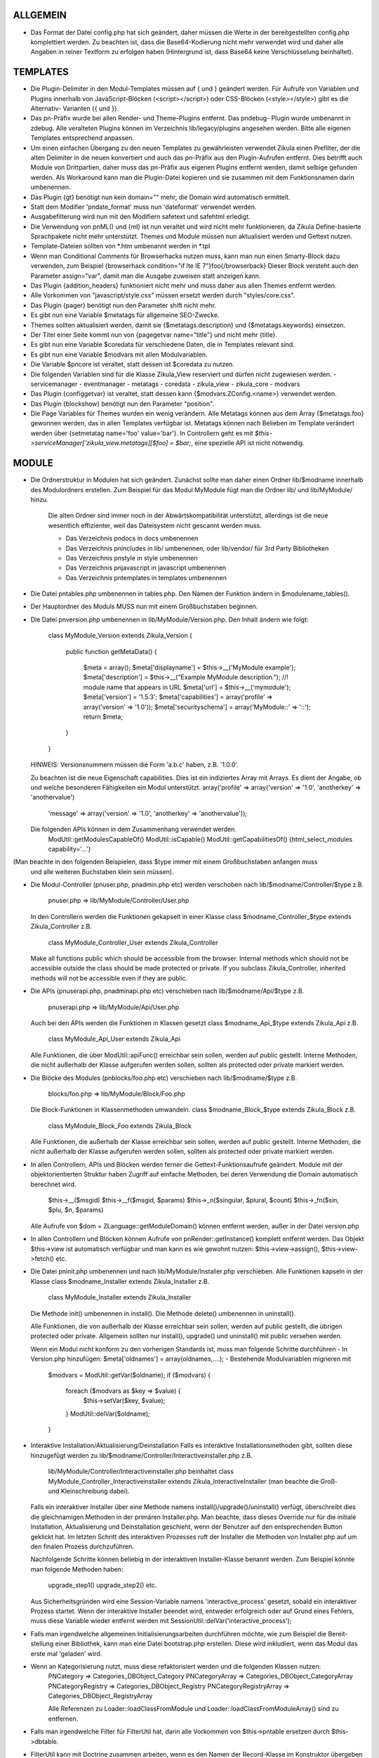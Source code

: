 ALLGEMEIN
=========
- Das Format der Datei config.php hat sich geändert, daher müssen die Werte in
  der bereitgestellten config.php komplettiert werden. Zu beachten ist, dass die
  Base64-Kodierung nicht mehr verwendet wird und daher alle Angaben in reiner
  Textform zu erfolgen haben (Hintergrund ist, dass Base64 keine Verschlüsselung
  beinhaltet).

TEMPLATES
=========
- Die Plugin-Delimiter in den Modul-Templates müssen auf { und } geändert werden.
  Für Aufrufe von Variablen und Plugins innerhalb von JavaScript-Blöcken
  (<script></script>) oder CSS-Blöcken (<style></style>) gibt es die Alternativ-
  Varianten {{ und }}.

- Das pn-Präfix wurde bei allen Render- und Theme-Plugins entfernt. Das pndebug-
  Plugin wurde umbenannt in zdebug. Alle veralteten Plugins können im Verzeichnis
  lib/legacy/plugins angesehen werden. Bitte alle eigenen Templates entsprechend
  anpassen.

- Um einen einfachen Übergang zu den neuen Templates zu gewährleisten verwendet
  Zikula einen Prefilter, der die alten Delimiter in die neuen konvertiert und
  auch das pn-Präfix aus den Plugin-Aufrufen entfernt. Dies betrifft auch Module
  von Drittpartien, daher muss das pn-Präfix aus eigenen Plugins entfernt werden,
  damit selbige gefunden werden. Als Workaround kann man die Plugin-Datei kopieren
  und sie zusammen mit dem Funktionsnamen darin umbenennen.

- Das Plugin {gt} benötigt nun kein domain="" mehr, die Domain wird automatisch ermittelt.

- Statt dem Modifier 'pndate_format' muss nun 'dateformat' verwendet werden.

- Ausgabefilterung wird nun mit den Modifiern safetext und safehtml erledigt.

- Die Verwendung von pnML() und {ml} ist nun veraltet und wird nicht mehr funktionieren,
  da Zikula Define-basierte Sprachpakete nicht mehr unterstützt.
  Themes und Module müssen nun aktualisiert werden und Gettext nutzen.

- Template-Dateien sollten von *.htm umbenannt werden in *.tpl

- Wenn man Conditional Comments für Browserhacks nutzen muss, kann man nun einen Smarty-Block
  dazu verwenden, zum Beispiel
  {browserhack condition="if lte IE 7"}foo{/browserback}
  Dieser Block versteht auch den Parameter assign="var", damit man die Ausgabe zuweisen statt
  anzeigen kann.

- Das Plugin {addition_headers} funktioniert nicht mehr und muss daher aus allen Themes
  entfernt werden.

- Alle Vorkommen von "javascript/style.css" müssen ersetzt werden durch "styles/core.css".

- Das Plugin {pager} benötigt nun den Parameter shift nicht mehr.

- Es gibt nun eine Variable $metatags für allgemeine SEO-Zwecke.

- Themes sollten aktualisiert werden, damit sie {$metatags.description} und {$metatags.keywords}
  einsetzen.

- Der Titel einer Seite kommt nun von {pagegetvar name="title"} und nicht mehr {title}.

- Es gibt nun eine Variable $coredata für verschiedene Daten, die in Templates relevant sind.

- Es gibt nun eine Variable $modvars mit allen Modulvariablen.

- Die Variable $pncore ist veraltet, statt dessen ist $coredata zu nutzen.

- Die folgenden Variablen sind für die Klasse Zikula_View reserviert und dürfen nicht zugewiesen werden.
  - servicemanager
  - eventmanager
  - metatags
  - coredata
  - zikula_view
  - zikula_core
  - modvars

- Das Plugin {configgetvar} ist veraltet, statt dessen kann {$modvars.ZConfig.<name>} verwendet werden.

- Das Plugin {blockshow} benötigt nun den Parameter "position".

- Die Page Variables für Themes wurden ein wenig verändern. Alle Metatags können aus dem Array
  {$metatags.foo} gewonnen werden, das in allen Templates verfügbar ist. Metatags können nach Belieben
  im Template verändert werden über {setmetatag name='foo' value='bar'}. In Controllern geht es
  mit `$this->serviceManager['zikula_view.metatags][$foo] = $bar;`, eine spezielle API ist nicht
  notwendig.


MODULE
======
- Die Ordnerstruktur in Modulen hat sich geändert. Zunächst sollte man daher einen Ordner lib/$modname
  innerhalb des Modulordners erstellen. Zum Beispiel für das Modul MyModule fügt man die Ordner lib/
  und lib/MyModule/ hinzu.

    Die alten Ordner sind immer noch in der Abwärtskompatibilität unterstützt, allerdings ist die neue
    wesentlich effizienter, weil das Dateisystem nicht gescannt werden muss.

    - Das Verzeichnis pndocs in docs umbenennen
    - Das Verzeichnis pnincludes in lib/ umbenennen, oder lib/vendor/ für 3rd Party Bibliotheken
    - Das Verzeichnis pnstyle in style umbenennen
    - Das Verzeichnis pnjavascript in javascript umbenennen
    - Das Verzeichnis pntemplates in templates umbenennen

- Die Datei pntables.php umbenennen in tables.php. Den Namen der Funktion ändern in $modulename_tables().

- Der Hauptordner des Moduls MUSS nun mit einem Großbuchstaben beginnen.

- Die Datei pnversion.php umbenennen in lib/MyModule/Version.php.
  Den Inhalt ändern wie folgt:

    class MyModule_Version extends Zikula_Version
    {
        public function getMetaData()
        {
            $meta = array();
            $meta['displayname']    = $this->__('MyModule example');
            $meta['description']    = $this->__("Example MyModule description.");
            //! module name that appears in URL
            $meta['url']            = $this->__('mymodule');
            $meta['version']        = '1.5.3';
            $meta['capabilities']   = array('profile' => array('version' => '1.0'));
            $meta['securityschema'] = array('MyModule::' => '::');
            return $meta;
        }
    }

  HINWEIS: Versionsnummern müssen die Form 'a.b.c' haben, z.B. '1.0.0'.

  Zu beachten ist die neue Eigenschaft capabilities. Dies ist ein indiziertes Array mit Arrays.
  Es dient der Angabe, ob und welche besonderen Fähigkeiten ein Modul unterstützt.
  array('profile' => array('version' => '1.0', 'anotherkey' => 'anothervalue')
        'message' => array('version' => '1.0', 'anotherkey' => 'anothervalue'));

  Die folgenden APIs können in dem Zusammenhang verwendet werden.
    ModUtil::getModulesCapableOf()
    ModUtil::isCapable()
    ModUtil::getCapabilitiesOf()
    {html_select_modules capability='...'}

(Man beachte in den folgenden Beispielen, dass $type immer mit einem Großbuchstaben anfangen muss
 und alle weiteren Buchstaben klein sein müssen).

- Die Modul-Controller (pnuser.php, pnadmin.php etc) werden verschoben nach lib/$modname/Controller/$type
  z.B.
    pnuser.php => lib/MyModule/Controller/User.php

  In den Controllern werden die Funktionen gekapselt in einer Klasse
  class $modname_Controller_$type extends Zikula_Controller
  z.B.
    class MyModule_Controller_User extends Zikula_Controller

  Make all functions public which should be accessible from the browser.
  Internal methods which should not be accessible outside the class should be made
  protected or private.  If you subclass Zikula_Controller, inherited methods
  will not be accessible even if they are public.

- Die APIs (pnuserapi.php, pnadminapi.php etc) verschieben nach lib/$modname/Api/$type
  z.B.
    pnuserapi.php => lib/MyModule/Api/User.php

  Auch bei den APIs werden die Funktionen in Klassen gesetzt
  class $modname_Api_$type extends Zikula_Api
  z.B.
    class MyModule_Api_User extends Zikula_Api

  Alle Funktionen, die über ModUtil::apiFunc() erreichbar sein sollen, werden auf public gestellt.
  Interne Methoden, die nicht außerhalb der Klasse aufgerufen werden sollen, sollten als protected
  oder private markiert werden.

- Die Blöcke des Modules (pnblocks/foo.php etc) verschieben nach lib/$modname/$type
  z.B.
    blocks/foo.php => lib/MyModule/Block/Foo.php

  Die Block-Funktionen in Klassenmethoden umwandeln.
  class $modname_Block_$type extends Zikula_Block
  z.B.
    class MyModule_Block_Foo extends Zikula_Block

  Alle Funktionen, die außerhalb der Klasse erreichbar sein sollen, werden auf public gestellt.
  Interne Methoden, die nicht außerhalb der Klasse aufgerufen werden sollen, sollten als protected
  oder private markiert werden.

- In allen Controllern, APIs und Blöcken werden ferner die Gettext-Funktionsaufrufe geändert.
  Module mit der objektorientierten Struktur haben Zugriff auf einfache Methoden, bei deren
  Verwendung die Domain automatisch berechnet wird.

    $this->__($msgid)
    $this->__f($msgid, $params)
    $this->_n($singular, $plural, $count)
    $this->_fn($sin, $plu, $n, $params)

  Alle Aufrufe von $dom = ZLanguage::getModuleDomain() können entfernt werden, außer in der
  Datei version.php

- In allen Controllern und Blöcken können Aufrufe von pnRender::getInstance() komplett entfernt
  werden. Das Objekt $this->view ist automatisch verfügbar und man kann es wie gewohnt nutzen:
  $this->view->assign(), $this->view->fetch() etc.

- Die Datei pninit.php umbenennen und nach lib/MyModule/Installer.php verschieben.
  Alle Funktionen kapseln in der Klasse
  class $modname_Installer extends Zikula_Installer
  z.B.
    class MyModule_Installer extends Zikula_Installer
  
  Die Methode init() umbenennen in install().
  Die Methode delete() umbenennen in uninstall().

  Alle Funktionen, die von außerhalb der Klasse erreichbar sein sollen, werden auf public gestellt, die übrigen
  protected oder private. Allgemein sollten nur install(), upgrade() und uninstall() mit public versehen werden.

  Wenn ein Modul nicht konform zu den vorherigen Standards ist, muss man folgende Schritte durchführen
  - In Version.php hinzufügen: $meta['oldnames'] = array(oldnames,....);
  - Bestehende Modulvariablen migrieren mit

        $modvars = ModUtil::getVar($oldname);
        if ($modvars) {
            foreach ($modvars as $key => $value) {
                $this->setVar($key, $value);
            }
            ModUtil::delVar($oldname);
        }

- Interaktive Installation/Aktualisierung/Deinstallation
  Falls es interaktive Installationsmethoden gibt, sollten diese hinzugefügt werden zu lib/$modname/Controller/Interactiveinstaller.php
  z.B.
    lib/MyModule/Controller/Interactiveinstaller.php
    beinhaltet class MyModule_Controller_Interactiveinstaller extends Zikula_InteractiveInstaller
    (man beachte die Groß- und Kleinschreibung dabei).

  Falls ein interaktiver Installer über eine Methode namens install()/upgrade()/uninstall() verfügt,
  überschreibt dies die gleichnamigen Methoden in der primären Installer.php.  Man beachte, dass dieses
  Override nur für die initiale Installation, Aktualisierung und Deinstallation geschieht, wenn der Benutzer
  auf den entsprechenden Button geklickt hat. Im letzten Schritt des interaktiven Prozesses ruft der
  Installer die Methoden von Installer.php auf um den finalen Prozess durchzuführen.

  Nachfolgende Schritte können beliebig in der interaktiven Installer-Klasse benannt werden. Zum Beispiel könnte
  man folgende Methoden haben:
    upgrade_step1()
    upgrade_step2()
    etc.

  Aus Sicherheitsgründen wird eine Session-Variable namens 'interactive_process' gesetzt, sobald ein interaktiver
  Prozess startet. Wenn der interaktive Installer beendet wird, entweder erfolgreich oder auf Grund eines Fehlers,
  muss diese Variable wieder entfernt werden mit SessionUtil::delVar('interactive_process');

- Falls man irgendwelche allgemeinen Initialisierungsarbeiten durchführen möchte, wie zum Beispiel die Bereit-
  stellung einer Bibliothek, kann man eine Datei bootstrap.php erstellen. Diese wird inkludiert, wenn das Modul
  das erste mal 'geladen' wird.

- Wenn an Kategorisierung nutzt, muss diese refaktorisiert werden und die folgenden Klassen nutzen:
    PNCategory => Categories_DBObject_Category
    PNCategoryArray => Categories_DBObject_CategoryArray
    PNCategoryRegistry => Categories_DBObject_Registry
    PNCategoryRegistryArray => Categories_DBObject_RegistryArray

    Alle Referenzen zu Loader::loadClassFromModule und Loader::loadClassFromModuleArray() sind zu entfernen.

- Falls man irgendwelche Filter für FilterUtil hat, darin alle Vorkommen von $this->pntable ersetzen durch
  $this->dbtable.

- FilterUtil kann mit Doctrine zusammen arbeiten, wenn es den Namen der Record-Klasse im Konstruktor übergeben
  bekommt. Zum Beispiel:

    [php]
    $query = Doctrine_Query::create()
         ->from('MyModule_Model_MyModel tbl');

    $filter = new FilterUtil('MyModule', 'MyModule_Model_MyModel', $filter_args);
    $fwhere = $filter->GetSQL();

    $query->where($where)
          ->addWhere($fwhere);

    Um FilterUtil über in der Doctrine Query vorhandene JOINs zu unterrichten, kann man das Alias der
    Haupttabelle sowie die Join-Informationen in $args übergeben:

    [php]
    $joinInfo[] = array('join_table'         =>  'MyModule_Model_AnotherModel',
                        'join_alias'         =>  'another',
                        'join_field'         =>  array('fieldName1', 'fieldName2'),
                        'object_field_name'  =>  array('fieldAlias1', 'fieldAlias2'));

    $filter_args = array(
                         'varname' => 'filter',
                         'alias'   => 'tbl',
                         'join'    => $joinInfo
                        );

    $query->select('another.fieldName1 fieldAlias1, another.fieldName2 fieldAlias2')
          ->leftJoin('MyModule_Model_AnotherModel another ON another.id = tbl.another_id')

    Der JOIN kann dann auch zum Filtern verwendet werden mit filter=fieldAlias1:eq:value

- Alle Referenzen zu Loader::loadClass() entfernen - Klassen werden automatisch geladen.

- Nun kann an die folgenden Convenience-Methoden von OO-Controllern und APIs nutzen.
    (Details in lib/Zikula/Base.php)

    $this->throwNotFound()
    $this->throwNotFoundIf()
    $this->throwNotFoundUnless()

    $this->throwForbidden()
    $this->throwForbiddenIf()
    $this->throwForbiddenUnless()

    $this->redirect()
    $this->redirectIf()
    $this->redirectUnless()

HOOKS
=====
Hooks in Zikula 1.3.0 sind nicht kompatibel mit dem Legacy Hook-System aus früheren Zikula-Versionen.
Allgemein werden Module, die für Zikula 1.3.0 geschrieben wurden, das alte Hook-System nicht mehr aufrufen.
Das alte Hook-System wird auch nicht mehr funktionieren, wenn der Legacy-Modus ausgeschaltet ist. Mehr
Informationen lassen sich der HOOKS-Dokumentation entnehmen.

DBOBJECT
========
- Die Klassen unbenennen in $modname_DBObject_$type und verschieben nach lib/$modname/DBObject/$type.php
  z.B.
    MyModule_DBObject_Payments und verschieben nach lib/MyModule/DBObject/Payments.php
    MyModule_DBObject_PaymentsArray und verschieben nach lib/MyModule/DBObject/PaymentsArray.php

- Den Konstruktor der DBObjects (früher PNObject) von ClassName() zu __construct() ändern und den Konstruktor
  der Oberklasse aufrufen. Außerdem $this->PNObject() ändern in parent::__construct().

- Die Methode Loader::loadClassFromModule nicht mehr verwenden um Klassennamen für DBObjects zu erhalten.
  Einfach den Klassennamen bauen oder hartkodieren.

DBUTIL
======
- DBUtil::executeSQL hat früher ein ADODB-Objekt zurückgeliefert, gibt nun aber ein PHP PDO Objekt zurück.
  Das heißt, dass Code, der früher über das ADODB-Objekt iteriert hat, nun nicht mehr funktioniert.
  Man sollte DBUtil::marshallObjects() nach einem manuellen SELECT über DBUtil::executeSQL() nutzen, z.B.:

    [php]
    $res = DBUtil::executeSql ($sql);
    $objectArray = DBUtil::marshallObjects ($res, $ca, ...);

  Alternativ kann man das PDO-Rückgabeobjekt nutzen. PDO ist in PHP eingebaut, daher kann der Zugriff auf
  ein PDO-Objekt als API-konform angesehen werden. Die Dokumentation zu PDO ist unter http://php.net/PDO
  verfügbar.


VERSCHIEDENES
=============
- Die APIs theme_userapi_clear_compiled(), theme_userapi_clear_cache() sowie
  pnrender_userapi_clear_compiled() und pnrender_userapi_clear_cache() im Theme-Modul sind veraltet.
  Bitte nun Zikula_View::clear_compiled(), Zikula_View::clear_cache() und
  Theme::clear_compiled(), Theme::clear_cache() nutzen.

- Man kann nun einen Requirement Check für Blöcke einbauen, so dass eine Nachricht im Admin-Bereich
  eingeblendet wird, falls notwendig. Zum Beispiel wird der Language Block nur sichtbar sein, sofern
  die Mehrsprachigkeit aktiviert ist. Daher wurde für diesen Block eine Requirement Nachricht hinzu-
  gefügt um den Admin zu informieren, dass dieser Block nicht sichtbar sein wird, bis die Mehrsprachig-
  keit aktiviert wurde.

- Man kann nun den Core mit Event Handlern anpassen. Diese können in config/EventHandlers geladen werden.
  Die Klassen sollten genauso heißen wie der Dateiname und die Oberklasse CustomEventHandler erweitern.

- In Modulen kann man Event Handler automatisch laden durch Aufruf von
  EventManagerUtil::attachCustomHandlers($path), das ein Ordner mit Event Handlern sein sollte.
  Falls man statische Methoden hat, können sie direkt mit EventManagerUtil::attach($name, $callable)
  geladen werden [siehe ** unten].
  Diese Methode könnte benutzt werden um Event Handler dynamisch von einer ConfigVar() Methode zu laden,
  die ein array('name' => $name, 'callable' => $callable) enthält.

  ** Man beachte, dass ein Callable in dem folgenden Format vorliegen muss:
       Foo::bar() = array('Foo', 'bar')
       $foo->bar = array($foo, 'bar')
       myfunction() = 'myfunction'

- Der Name der Klassen lautet Modulename_$type (Groß- und Kleinschreibung beachten).
  Das Argument $func entspricht den public-Methoden in den Klassen.
  Auch anschauen sollte man sich den Ordner EventHandlers, welcher zeigt, wie eine Methode
  zu einem Controller hinzugefügt werden kann über notifyUntil() für Events namens
  'controller.method_not_found' und 'controllerapi.method_not_found' für APIs.

- OO-Module initialisieren automatisch einen AutoLoader, so dass ein Aufruf der Klasse
  Example_DBObject_Users die Datei module/Example/lib/Example/DBObject/Users.php lädt -
  die enthaltene Klasse sollte Example_DBObject_Users heißen.

  Zu beachten ist, dass durch die Nutzung von ModUtil::func() und ModUtil::apiFunc()
  die Benennung von Controller- und API-Klassen mit Camel Case erfolgen muss.
  Z.B. type = adminform bedeutet, dass die Datei Adminform genannt werden *muss* und
  NICHT AdminForm. Der Klassenname wäre dann Modulename_Adminform.

- Man kann nun optional eine Datei namens bootstrap.php im Hauptordner des Moduls anlegen.
  Diese wird beim Laden des Moduls mit ModUtil::load/ModUtil::loadGeneric() automatisch
  eingebunden.

- Man kann zusätzliche AutoLoader mit ZLoader::addAutoloader($namespace, $path) registrieren,
  wobei $namespace der erste Teil des PEAR-Klassennamens und $path der Pfad zu dem
  beinhaltenden Ordner ist. Der geeignete Ort für solche Initialisierungen ist bootstrap.php.


API ÄNDERUNGEN
==============
Es gibt ein Shell-Skript im SVN-Verzeichnis tool/, mit dem man diese Umbenennungen automatisch
und präzise vornehmen kann.

- pnMod* ist veraltet, siehe ModUtil::*
- pnUser* ist veraltet, siehe UserUtil::*
- pnBlock ist veraltet, siehe BlockUtil::*
- pn* ist veraltet, siehe System::*
- Die Legacy-APIs zur Abwärtskompatibilität liegen in legacy/Compat.php und legacy/Api.php.

- Die Präfixe sind NICHT verschwunden für funktionsbasierte Controller wie pnadmin etc.
  Dies ist beabsichtigt um den Wechsel zu den neuen Klassen schmackhafter zu machen.


WORKFLOW ÄNDERUNGEN
===================
- Wenn man WorkflowUtil benutzt, gibt es vier Änderungen für Zikula 1.3:
   - getActionsByStateArray:
       ist nun veraltet.
   - getActionsByState:
       liefert nun alle Action-Daten als array($action.id => $action),
       nicht mehr als array(id => id).
   - getActionTitlesByState:
       nützliche Methode zur Erstellung der Buttons für den aktuellen Zustand,
       liefert die erlaubten Actions als array($action.id => $action.title).
   - getActionsForObject:
       liefert nun das Ergebnis von getActionsByState.
   Wenn man Werte verwendet hat, ersetzt man diese mit den Result Keys, und
   kann die Vorteile nutzen, die sich daraus ergeben, dass die Daten der Actions
   nun verfügbar sind.
- Workflow-Actions können zusätzliche Parameter im XML definieren:
  <parameter className="z-bt-ok" titleText="Klick mich">Button</parameter>
  Dabei wird Groß- und Kleinschreibung berücksichtigt.


AJAX WORKFLOW ÄNDERUNGEN
========================

Der Ajax-Workflow hat sich in Zikula 1.3 sowohl auf Seite von PHP als auch JavaScript
verändert.

Auf der JavaScript-Seite:
- Alle Requests sollten mit Zikula.Ajax.Request durchgeführt werden. Diese Klasse ist
  eine Erweiterung von dem Prototype Ajax.Request und erbt alle dessen Methoden,
  Optionen und Properties.
- Für durch Zikula.Ajax.Request versendete Requests wurde ein neuer Parameter "authid"
  eingeführt. Wenn man die ID eines Elementes angibt, das den authid-Token enthält,
  wird dieser automatisch zum Request hinzugefügt und auch aktualisiert, nachdem die
  Antwort empfangen wurde. Dies ist die empfohlene Methode zur Behandlung der
  Authentifizierungsschlüssel in Ajax-Requests.
- Die von Zikula.Ajax.Request zurückgelieferte Response hat nun neue Methoden für die
  Daten-Kollektion:
    - getAuthid - liefert den neuen authid-Token - üblicherweise muss man diese Methode
      nicht manuell ansprechen, da die authid automatisch aktualisiert werden sollte.
    - getMessage - liefert die Fehler oder Status Nachricht (oder Liste von Nachrichten),
      die im Modul-Controller durch LogUtil registriert wurde.
    - getData - liefert die Hauptdaten, die durch den Modul-Controller bereitgestellt werden.
    - isSuccess - prüft, ob der Request erfolgreich war oder nicht.
- Die Verwendung dieser Methoden ist der einzige empfohlene Weg zum Auslesen der Response.
  Natürlich hat die Response immer noch alle Methode und Properties des originalen
  Ajax.Response-Objektes.
- In einigen Fällen werden Ajax-Aufrufe ohne Zikula.Ajax.Request durchgeführt (z.B. einige
  vordefinierte Skripte, wie etwa Ajax.InPlaceEditor etc.) und die zurückgelieferte
  Response wurde nicht mit den Methoden von Zikula.Ajax.Response erweitert.
  In solchen Fällen nutzt man die Methode Zikula.Ajax.Response.extend um die Response
  manuell zu erweitern.

Auf der PHP-Seite:
- Es wurde eine ganze Reihe von Klassen entwickelt, die Antworten an Ajax-Requests unterstützen.
  Auch die Fehlerbehandlung wurde dabei verändert.
- Modul-Controller sollten im Erfolgsfall als Response immer einen oder zwei Typen von Objekten
  zurückliefern: Zikula_Response_Ajax_Base oder Zikula_Response_Ajax_Plain.
- Zikula_Response_Ajax_Base hat 3 Argumente:
      - $data - akzeptiert als Argument jeden Wert - eine einfache Variable oder ein Array,
        das Argument kann dann auf JS-Seite mit der Methode getData gelesen werden.
      - $message - optionaler Parameter, der die Übergabe einer Nachricht (oder eines Arrays
        mit Nachrichten) an die Response erlaubt; diese Nachricht werden als nächstes mit
        möglichen Nachrichten aus LogUtil verschmolzen.
      - $options - optionaler Parameter, der das Hinzufügen zusätzlicher Daten zur Response
        erlaubt.
  In den meisten Fällen sollte das Modul eine Antwort von diesem Typ zurückliefern. Außerdem
  wird diese Art von Response angenommen, wenn ein neuer authid-Token generiert wird.
- Falls es notwendig ist eine Response zu senden, die nur reinen Plain Text oder HTML enthält
  (zum Beispiel benötigen Ajax.Autocompleter von Scriptaculous solch eine Response), muss der
  Modul-Controller als Response ein Objekt der Klasse Zikula_Response_Ajax_Plain zurückgeben.
  Diese Klasse akzeptiert als $data Argument reinen Text. Für diesen Response-Typ wird kein
  neuer authid-Token generiert.
- Mögliche Fehler (nicht bezogen auf Datenvalidierung) im Modul-Controller müssen mit Exceptions
  behandelt werden. Man kann zuerst eine Fehlermeldung mit LogUtil registrieren und dann eine
  Exception werfen (z.B. Zikula_Exception_Forbidden bei fehlenden Zugriffsrechten oder
  Zikula_Exception_Fatal für ungültige authid-Tokens). Man kann auch eine Fehlermeldung direkt
  an die Exception übergeben.
- Falls der Modul-Controller einen Fehler auf Grund von Datenvalidierung deklarieren muss und/oder
  einige Daten an JS senden muss, dann sollte das Modul keine Exception werfen, sondern ein Objekt
  vom Typ Zikula_Response_Ajax_BadData zurückliefern. Diese Klasse erlaubt die Übergabe der gleichen
  Argumente wie die anderen Ajax-Response-Typen.

Beispiel (aus dem Permissions-Modul):
Einen Request von JS senden:
    // build parameters object
    var pars = {pid: permid};
    // call request class
    new Zikula.Ajax.Request(
        "ajax.php?module=permissions&func=deletepermission",
        {
            method: 'get',
            parameters: pars,
            authid 'permissionsauthid', // value of "permissionsauthid" will be
                                           added to request as authid and with
                                           response arrive it will be updated
            onComplete: permdelete_response
        }
    );

Den Request im Modul-Controller verarbeiten:
    // test permissions and throw an exception on failure
    if (!SecurityUtil::checkPermission('Permissions::','::', ACCESS_ADMIN)) {
        LogUtil::registerPermissionError(null, true);
        throw new Zikula_Exception_Forbidden();
    }

    // test authid and throw an exception on failure
    if (!SecurityUtil::confirmAuthKey()) {
        LogUtil::registerAuthidError();
        throw new Zikula_Exception_Fatal();
    }

    // when controller needs to return failure due to data validation:
    return new Zikula_Response_Ajax_BadData($data, 'message');

    // throw an exception from some other reason
    throw new Zikula_Exception_Fatal($this->__f('Error! Could not delete permission rule with ID %s.', $pid));

    // return response
    return new Zikula_Response_Ajax(array('pid' => $ pid));

Die Response in JS einlesen:
    // check if request was successful
    if (!req.isSuccess()) {
        Zikula.showajaxerror(req.getMessage());
        return;
    }
    // get data returned by module
    // if you passed eg array('pid'=>123), then you will have data.pid = 123
    var date = req.getData();

    // when ajax call was made without Zikula.Ajax.Request you have to
    // manually extend response
    transport = Zikula.Ajax.Response.extend(transport);
    // no you have access to new methods:
    transport.getData();


PAGEADDVAR ÄNDERUNGEN
=====================
Diese API wurde mit verschiedenen Funktionen erweitert. Die Änderungen sind komplett
abwärtskompatibel, aber man wird bemerken, dass die inkludierten Dateien sich verändert
haben im Vergleich zu früheren Referenzen.

Prototype und Scriptaculous wurden in eine gemeinsame komprimierte Datei kombiniert.
Nur validation.js und unittest.js wurden nicht mit einbezogen.

Das einfache Einbinden von Prototype inkludiert diese kombinierte Version. Man muss nun
Ajax, Prototype und Scriptaculous nicht mehr separat angeben, sondern spezifiziert nur
noch 'prototype'.

Um Livepipe hinzuzufügen, gibt man einfach 'livepipe' an. Alle Livepipe-Dateien wurden in
eine einzige komprimiert.

Um jQuery hinzuzufügen, gibt man einfach 'jquery' an. Dies setzt auch jQuery.noConflict()
automatisch, um die parallele Nutzung mit Prototype zu ermöglichen.

Seit Zikula 1.3 ist es empfohlen Core-Skripte mit definierten Shortcuts zu laden.
Auf diesem Weg werden alle Abhängigkeiten aufgelöst (und auch benötigte Stylesheets
werden geladen). Hier ist eine Liste der aktuell unterstützten Shortcuts:
- prototype,
- livepipe,
- zikula,
- zikula.ui,
- zikula.imageviewer,
- zikula.itemlist,
- zikula.tree,
- validation,
- jquery


ZIKULA_VIEW / ZIKULA_THEME KLASSEN
==================================
Dutzende von Getter- und Setter-Funktionen wurden hinzugefügt um einige Dinge besser zu kapseln
und eines Tages eine einfache Migration weg von Smarty 2 zu erlauben. Man sollte von direkten
Zugriffen auf Eigenschaften ablassen und immer die Getter/Setter verwenden.

Zikula_View (und damit auch Zikula_Theme, Form_View etc.) benutzen nun alle Zikula_Translatable,
was bedeutet, dass die Methoden zur Übersetzung immer verfügbar und für die korrekte Domain
vorkonfiguriert sind (z.B. $this->__() usw.).

Innerhalb eines Template-Plugins nutzt man einfach $view->__() etc.


FORMS
=====
Es gab einige sehr wichtige und mächtige Änderungen im Forms-Framework.

Form-Handler
------------
Das Interface Form_Handler wird nun erzwungen, daher müssen Handler von Form_Handler erben.

Die Klasse Form_Handler wurde mit einigen praktischen Zusätzen versehen.
  - Form_View::execute() konfiguriert nun den Handler
    - Injiziert die Form_View in die view-Property des Handlers
    - Konfiguriert den Handler mit der Domain der Form_View.
    - Ruft den setup()-Hook im Handler auf.
    - Der Handler führt nun preInitialize() und postInitialize() vor und nach der Methode
      initialize() aus.
    - Form-Handler implementieren nun Zikula_Translatable, daher kann man einfach
      $this->__() etc. nutzen. Die Methoden werden mit der Domain des Handlers konfiguriert.
  
Plugins
-------
Das Interface Form_Plugin wird nun erzwungen, daher müssen Plugins von Form_Plugin erben.

Die Klasse Form_Plugin hat ebenfalls neue Erweiterungen bekommen.
    - Form_View::registerPlugin() konfiguriert die Plugins nach Instantiierung.
    - Injiziert die Form_View in die view-Property des Plugins.
    - Konfiguriert das plugin mit der Domain der Form_View.
    - Ruft den setup()-Hook im Handler auf.
    - Die Hooks preInitialize() und postInitialize() werden vor und nach der Methode
      initialize() aufgerufen.
    - Form-Plugins implementieren nun Zikula_Translatable, daher kann man auch hier
      die Gettext-Funktionen einfach nutzen. Sie werden mit der Domain des Plugins konfiguriert.

In einigen Fällen, in denen Plugins wiederverwendet werden, ist zu beachten, dass sie mit
ihrer eigenen Domain konfiguriert werden müssen, hartkodiert in setup() wie etwa
`$this->domain = 'foo';`. Hintergrund ist, dass sie per Standard die Charakteristika der
View, von der sie aufgerufen wurden, übernehmen.

Plugins, Handler und Template-Plugins sollten nun alle separiert voneinander sein. Alles wird
über AutoLoading geladen.

Beispiel-Layout:

lib/Foo/Form/Handler/Admin/Config.php      Foo_Form_Handler_Admin_Config
lib/Foo/Form/Handler/User/View.php         Foo_Form_Handler_User_Config
lib/Foo/Form/Plugin/Youtube.php            Foo_Form_Plugin_Youtube
templates/plugins/function.formyoutube.php Das eigentliche Template-Plugin.

Ein Parameter 'zparameters' wurde hinzugefügt und stellt einen direkten Weg bereit, um die Werte
der Attribute der Form-Plugins zuzuweisen. Zum Beispiel:
$attributes = {class:z-bt-ok; confirmMessage:Sind Sie sicher?}
{formbutton commandName='delete' __text='Löschen' zparameters=$attributes}

Der {linkbutton} unterstützt nun ein Bild (durch das {img}-Plugin) und nutzt dabei die
neuen Parameter 'imgset' und 'imgsrc'. imgset ist per Standard 'icons/extrasmall'.
Beispiele:
{linkbutton commandName='edit' __text='Edit' imgsrc='edit.gif'}
oder mit dem Core-CSS:
{linkbutton commandName='edit' __text='Edit' class='z-icon-es-edit'}
{button commandName='cancel' __text='Cancel' class='z-bt-cancel'}

API KONFORMITÄT
===============
Die folgende Liste von Dingen werden als nicht Zikula-API-konform angesehen. Falls man sich auf
sie verlässt, gibt es keine Garantie, dass sie weiter so funktionieren, sogar bei kleinen Upgrades
zwischen Bugfix-Releases.

  - Zugriff auf Klasseneigenschaften der Klassen Smarty, Zikula_View, Zikula_View_* ist komplett
verboten, aber immer noch möglich, da Smarty viele Zugriffe erlaubt. Wir haben Getter und Setter
sowie neue Methoden in Zikula_View hinzugefügt um Einstellungen verändern zu können.
  - Die gleichen Regeln gelten für das Forms-Framework. Bitte alles über die bereitgestellten
    Getter und Setter ansprechen.
  - $GLOBALS['ZConfig'] und $GLOBALS['ZRuntime'].
  - Das von DBUtil::executeSQL() zurückgelieferte Zikula_Adapter_AdodbStatement.

VERSCHIEDENES
=============
Wenn man irgendwelche Front-Controller hat, sollte man beachten, dass der Bootstrapping-Prozess
sich geändert hat. Siehe index.php für ein Beispiel.

SICHERHEIT
==========
Man MUSS Eingabe-Variablen validieren und reinigen. Bitte NIE annehmen, dass etwas valide oder sicher
ist, nur weil es über FormUtil::getPassedValues() erhalten wurde.
FormUtil::getPassedValues() kann nun Filter und Bereinigungen mit den nativen PHP filter_* Funktionen
vornehmen oder man kann es auch manuell machen.
